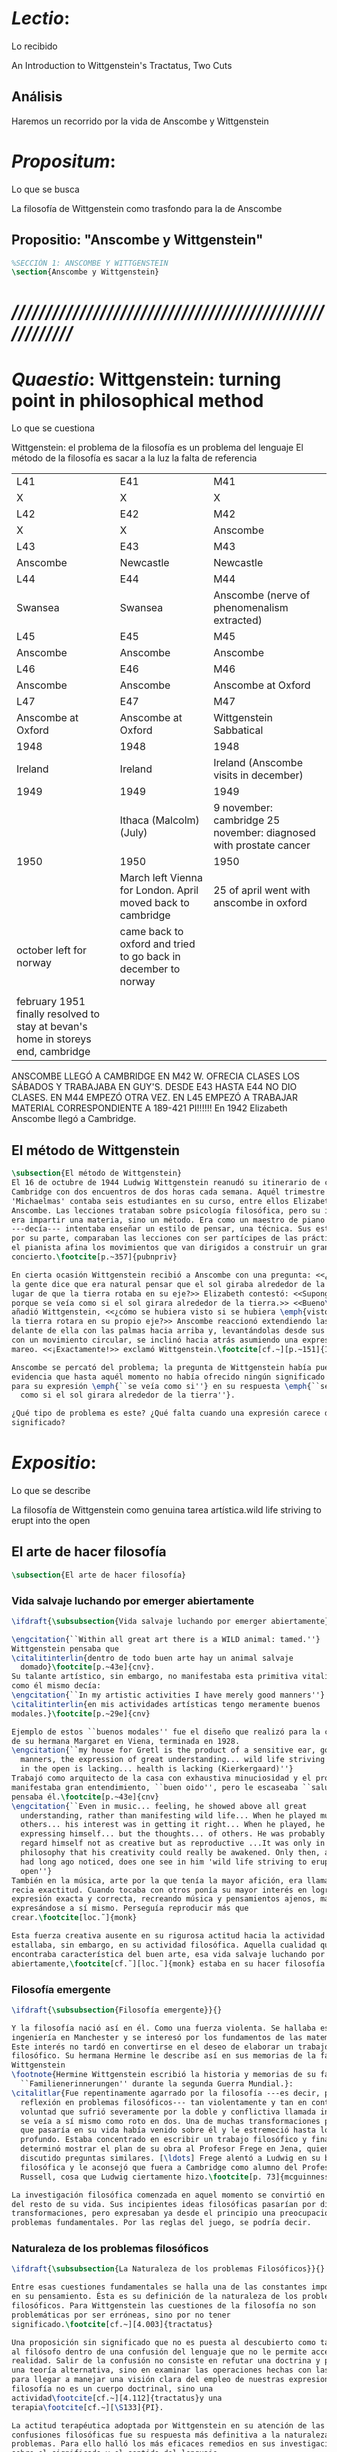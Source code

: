 #+PROPERTY: header-args:latex :tangle ../../tex/ch3/3_1.tex
# ------------------------------------------------------------------------------------

* /Lectio/: 
:DEFINITION:
Lo recibido
:END:
:BIBLIO:
An Introduction to Wittgenstein's Tractatus, Two Cuts
:END:
** Análisis
Haremos un recorrido por la vida de Anscombe y Wittgenstein

* /Propositum/:  
:DEFINITION:
Lo que se busca
:END:
:DESCRIPTION: 
La filosofía de Wittgenstein como trasfondo para la de Anscombe
:END:

** Propositio: "Anscombe y Wittgenstein"

#+BEGIN_SRC latex
%SECCIÓN 1: ANSCOMBE Y WITTGENSTEIN
\section{Anscombe y Wittgenstein}
#+END_SRC

* /////////////////////////////////////////////////////////
* /Quaestio/: Wittgenstein: turning point in philosophical method
:DEFINITION:
Lo que se cuestiona
:END:
:STATEMENT:
Wittgenstein: el problema de la filosofía es un problema del lenguaje
El método de la filosofía es sacar a la luz la falta de referencia
:END:
:Lent41-1951:
| L41                                                                              | E41                                                            | M41                                                               |
| X                                                                                | X                                                              | X                                                                 |
| L42                                                                              | E42                                                            | M42                                                               |
| X                                                                                | X                                                              | Anscombe                                                          |
| L43                                                                              | E43                                                            | M43                                                               |
| Anscombe                                                                         | Newcastle                                                      | Newcastle                                                         |
| L44                                                                              | E44                                                            | M44                                                               |
| Swansea                                                                          | Swansea                                                        | Anscombe (nerve of phenomenalism extracted)                       |
| L45                                                                              | E45                                                            | M45                                                               |
| Anscombe                                                                         | Anscombe                                                       | Anscombe                                                          |
| L46                                                                              | E46                                                            | M46                                                               |
| Anscombe                                                                         | Anscombe                                                       | Anscombe at Oxford                                                |
| L47                                                                              | E47                                                            | M47                                                               |
| Anscombe at Oxford                                                               | Anscombe at Oxford                                             | Wittgenstein Sabbatical                                           |
| 1948                                                                             | 1948                                                           | 1948                                                              |
| Ireland                                                                          | Ireland                                                        | Ireland (Anscombe visits in december)                             |
| 1949                                                                             | 1949                                                           | 1949                                                              |
|                                                                                  | Ithaca (Malcolm) (July)                                        | 9 november: cambridge 25 november: diagnosed with prostate cancer |
| 1950                                                                             | 1950                                                           | 1950                                                              |
|                                                                                  | March left Vienna for London. April moved back to cambridge    | 25 of april went with anscombe in oxford                          |
| october left for norway                                                          | came back to oxford and tried to go back in december to norway |                                                                   |
|                                                                                  |                                                                |                                                                   |
| february 1951 finally resolved to stay at bevan's home in storeys end, cambridge |                                                                |                                                                   |

ANSCOMBE LLEGÓ A CAMBRIDGE EN M42 W. OFRECIA CLASES LOS SÁBADOS Y TRABAJABA EN
GUY'S. DESDE E43 HASTA E44 NO DIO CLASES. EN M44 EMPEZÓ OTRA VEZ. EN L45 EMPEZÓ
A TRABAJAR MATERIAL CORRESPONDIENTE A 189-421 PI!!!!!!
En 1942 Elizabeth Anscombe llegó a Cambridge.

:END:

** El método de Wittgenstein
 #+BEGIN_SRC latex 
   \subsection{El método de Wittgenstein}
   El 16 de octubre de 1944 Ludwig Wittgenstein reanudó su itinerario de clases en
   Cambridge con dos encuentros de dos horas cada semana. Aquél trimestre
   'Michaelmas' contaba seis estudiantes en su curso, entre ellos Elizabeth
   Anscombe. Las lecciones trataban sobre psicología filosófica, pero su interés no
   era impartir una materia, sino un método. Era como un maestro de piano
   ---decía--- intentaba enseñar un estilo de pensar, una técnica. Sus estudiantes,
   por su parte, comparaban las lecciones con ser partícipes de las prácticas donde
   el pianista afina los movimientos que van dirigidos a construir un gran
   concierto.\footcite[p.~357]{pubnpriv}

   En cierta ocasión Wittgenstein recibió a Anscombe con una pregunta: <<¿Por qué
   la gente dice que era natural pensar que el sol giraba alrededor de la tierra en
   lugar de que la tierra rotaba en su eje?>> Elizabeth contestó: <<Supongo que
   porque se veía como si el sol girara alrededor de la tierra.>> <<Bueno\ldots>>,
   añadió Wittgenstein, <<¿cómo se hubiera visto si se hubiera \emph{visto} como si
   la tierra rotara en su propio eje?>> Anscombe reaccionó extendiendo las manos
   delante de ella con las palmas hacia arriba y, levantándolas desde sus rodillas
   con un movimiento circular, se inclinó hacia atrás asumiendo una expresión de
   mareo. <<¡Exactamente!>> exclamó Wittgenstein.\footcite[cf.~][p.~151]{IWT}

   Anscombe se percató del problema; la pregunta de Wittgenstein había puesto en
   evidencia que hasta aquél momento no había ofrecido ningún significado relevante
   para su expresión \emph{``se veía como si''} en su respuesta \emph{``se veía
     como si el sol girara alrededor de la tierra''}.

   ¿Qué tipo de problema es este? ¿Qué falta cuando una expresión carece de
   significado?
 #+END_SRC

* /Expositio/: 
:DEFINITION:
Lo que se describe
:END:
:STATEMENT:
La filosofía de Wittgenstein como genuina tarea artística.wild life striving to erupt
into the open
:END:

** El arte de hacer filosofía
 #+BEGIN_SRC latex 
   \subsection{El arte de hacer filosofía}
#+END_SRC

*** Vida salvaje luchando por emerger abiertamente
 #+BEGIN_SRC latex
   \ifdraft{\subsubsection{Vida salvaje luchando por emerger abiertamente}}{}

   \engcitation{``Within all great art there is a WILD animal: tamed.''}
   Wittgenstein pensaba que
   \citalitinterlin{dentro de todo buen arte hay un animal salvaje
     domado}\footcite[p.~43e]{cnv}. 
   Su talante artístico, sin embargo, no manifestaba esta primitiva vitalidad; o
   como él mismo decía:
   \engcitation{``In my artistic activities I have merely good manners''}
   \citalitinterlin{en mis actividades artísticas tengo meramente buenos
   modales.}\footcite[p.~29e]{cnv}

   Ejemplo de estos ``buenos modales'' fue el diseño que realizó para la casa
   de su hermana Margaret en Viena, terminada en 1928.
   \engcitation{``my house for Gretl is the product of a sensitive ear, good
     manners, the expression of great understanding... wild life striving to erupt
     in the open is lacking... health is lacking (Kierkergaard)''}
   Trabajó como arquitecto de la casa con exhaustiva minuciosidad y el producto
   manifestaba gran entendimiento, ``buen oido'', pero le escaseaba ``salud'',
   pensaba él.\footcite[p.~43e]{cnv}
   \engcitation{``Even in music... feeling, he showed above all great
     understanding, rather than manifesting wild life... When he played music with
     others... his interest was in getting it right... When he played, he was not
     expressing himself... but the thoughts... of others. He was probably right to
     regard himself not as creative but as reproductive ...It was only in
     philosophy that his creativity could really be awakened. Only then, as Russell
     had long ago noticed, does one see in him 'wild life striving to erupt in the
     open''}
   También en la música, arte por la que tenía la mayor afición, era llamativa su
   recia exactitud. Cuando tocaba con otros ponía su mayor interés en lograr una
   expresión exacta y correcta, recreando música y pensamientos ajenos, más que
   expresándose a sí mismo. Perseguía reproducir más que
   crear.\footcite[loc.˜]{monk}

   Esta fuerza creativa ausente en su rigurosa actitud hacia la actividad artística
   estallaba, sin embargo, en su actividad filosófica. Aquella cualidad que él
   encontraba característica del buen arte, esa vida salvaje luchando por emerger
   abiertamente,\footcite[cf.˜][loc.˜]{monk} estaba en su hacer filosofía.
  #+END_SRC

*** Filosofía emergente
  #+BEGIN_SRC latex 
    \ifdraft{\subsubsection{Filosofía emergente}}{}

    Y la filosofía nació así en él. Como una fuerza violenta. Se hallaba estudiando
    ingeniería en Manchester y se interesó por los fundamentos de las matemáticas.
    Este interés no tardó en convertirse en el deseo de elaborar un trabajo
    filosófico. Su hermana Hermine le describe así en sus memorias de la familia
    Wittgenstein
    \footnote{Hermine Wittgenstein escribió la historia y memorias de su familia
      ``Familienerinnerungen'' durante la segunda Guerra Mundial.}:
    \citalitlar{Fue repentinamente agarrado por la filosofía ---es decir, por la
      reflexión en problemas filosóficos--- tan violentamente y tan en contra de su
      voluntad que sufrió severamente por la doble y conflictiva llamada interior y
      se veía a sí mismo como roto en dos. Una de muchas transformaciones por las
      que pasaría en su vida había venido sobre él y le estremeció hasta lo más
      profundo. Estaba concentrado en escribir un trabajo filosófico y finalmente
      determinó mostrar el plan de su obra al Profesor Frege en Jena, quien había
      discutido preguntas similares. [\ldots] Frege alentó a Ludwig en su búsqueda
      filosófica y le aconsejó que fuera a Cambridge como alumno del Profesor
      Russell, cosa que Ludwig ciertamente hizo.\footcite[p. 73]{mcguinness}}

    La investigación filosófica comenzada en aquel momento se convirtió en la tarea
    del resto de su vida. Sus incipientes ideas filosóficas pasarían por diversas
    transformaciones, pero expresaban ya desde el principio una preocupación por los
    problemas fundamentales. Por las reglas del juego, se podría decir.
#+END_SRC

*** Naturaleza de los problemas filosóficos
#+BEGIN_SRC latex
  \ifdraft{\subsubsection{La Naturaleza de los problemas Filosóficos}}{}

  Entre esas cuestiones fundamentales se halla una de las constantes importantes
  en su pensamiento. Ésta es su definición de la naturaleza de los problemas
  filosóficos. Para Wittgenstein las cuestiones de la filosofía no son
  problemáticas por ser erróneas, sino por no tener
  significado.\footcite[cf.~][4.003]{tractatus}

  Una proposición sin significado que no es puesta al descubierto como tal atrapa
  al filósofo dentro de una confusión del lenguaje que no le permite acceder a la
  realidad. Salir de la confusión no consiste en refutar una doctrina y plantear
  una teoría alternativa, sino en examinar las operaciones hechas con las palabras
  para llegar a manejar una visión clara del empleo de nuestras expresiones. La
  filosofía no es un cuerpo doctrinal, sino una
  actividad\footcite[cf.~][4.112]{tractatus}y una
  terapia\footcite[cf.~][\S133]{PI}.

  La actitud terapéutica adoptada por Wittgenstein en su atención de las
  confusiones filosóficas fue su respuesta más definitiva a la naturaleza de estos
  problemas. Para ello halló los más eficaces remedios en sus investigaciones
  sobre el significado y el sentido del lenguaje.

  Ordinariamente tomamos parte en esta actividad humana que es el lenguaje.
  Jugamos el juego del lenguaje. ---¿Jugarlo es entenderlo?--- A la vista de
  Wittgenstein saltaban extraños problemas sobre las reglas de este juego;
  entonces no podía evitar escudriñarlas al
  detalle.\footcite[cf.~][loc.7099]{monk} En este análisis del lenguaje está la
  raíz de sus ideas sobre el sentido, el significado y la verdad.

  Durante su vida sostuvo dos grandes descripciones del significado. Originalmente
  describió el lenguaje como una imagen que representa el posible estado de las
  cosas en el mundo. En una segunda etapa se distanció de esta analogía para
  describir al lenguaje como una herramienta cuyo significado consiste en la suma
  de las múltiples semejanzas familiares que aparecen en los distintos usos para
  los cuales el lenguaje es empleado en la actividad humana. Dentro de la primera
  descripción una expresión sin significado es una cuyos elementos no componen una
  representación del posible estado de las cosas. Dentro de la segunda descripción
  una expresión sin significado resulta del empleo de una expresión propia de un
  ``juego del lenguaje'' fuera de su contexto.
#+END_SRC

*** Dos cortes en la filosofía
#+BEGIN_SRC latex
  \ifdraft{\subsubsection{Dos Cortes en la Filosofía}}{}

  Estas dos etapas del pensamiento de Wittgenstein son representadas por dos
  importantes tratados. El \emph{'Tractatus Logico\=/Philosophicus'}, publicado en
  1921, recoge sus esfuerzos por elaborar un gran tratado filosófico comenzados en
  1911 y culminados durante la Primera Guerra Mundial. El segundo,
  \emph{'Philosophische Untersuchungen'}, o \emph{'Investigaciones Filosóficas'},
  traducido por Anscombe y publicado posthumamente en 1953, fue elaborado a partir
  de múltiples manuscritos desarrollados por Wittgenstein desde su regreso a
  Cambridge en 1929 hasta su muerte en 1951. Ambas obras generaron un 'corte' en
  la historia de la filosofía, es decir, cambiaron el modo de hacer filosofía
  desde entonces.\footcite[cf.~][p.~181]{twocuts}

  Anscombe ofrece un análisis estos cambios de época generados por la influencia
  de Wittgenstein. Describe el esfuerzo de comprender cada libro tras su
  publicación, tarea complicada en ambos casos por la dificultad intrínseca de los
  tratados, ofuscada a su vez por los prejuicios filosóficos proyectados a cada
  obra por sus lectores. La presunción, por ejemplo, de que las
  \emph{'Investigaciones Filosóficas'} presenta una teoría del lenguaje ---quizás
  sobre cómo los sonidos se tornan en discursos significativos--- nos dejaría
  situados lejos de las preguntas que genuinamente ocupan a
  Wittgenstein.\footcite[cf.~][p.~183]{twocuts} Por otra parte la comprensión
  adecuada de su pensamiento y método trae consigo cierto efecto curativo.

  Para Anscombe Wittgenstein ataca el tipo de cosas que nos impiden llegar a
  concepciones verdaderas. La inclinación de los filósofos a manufacturar
  explicaciones o conexiones necesarias es una de esas cosas.


  Decir que necesariamente el triangulo es la figura rectilinea plana con el menor
  número de lados, por ejemplo, es un tipo de concepción de necesidad
  especializada e inocua; decir que necesariamente la continuidad espacio-temporal
  es el criterio de la identidad del cuerpo humano viviente y de la persona humana
  es un tipo de concepción de necesidad engañosa.

  la identidad del cuerpo humano viviente tiene que tener su criterio en
  'continuidad espacio-temporal', es decir 'continuidad espacio-temporal' de una
  forma humana en el flujo de la materia.

  la identidad tiene criterio o estándar por el cuál se juzga la identidad (Frege
  introduce el termino y Wittgenstein lo enfatiza) decir que el criterio es
  necesario es el error. Necesariamente el criterio tiene que ser o el criterio
  tiene que ser una verdad necesaria

  si e cuerpo humano tiene identidad, necesariamiente tiene continuidad
  espacio-temporal.

  es posible lo contrario? es posible el contraejemplo? decir un cuerpo humano con
  identidad sin continuidad espacio temporal o un cuerpo humano sin identidad con
  continuidad espacio temporal

  identidad es la relación de algo consigo mismo

  dos cuerpos humanos pueden tener la misma continuidad espacio temporal


  De hecho, ésta busqueda tiene las cosas al revés: en esta vida, la identidad es
  nuestro criterio para la continuidad espacio temporal relevante y no vice versa.

  Insistir en que deben haber necesidades de tipo absolutamente a priori que
  justifiquen nuestras aseveraciones no nos acerca a ver acertadamente la
  realidad.

  pero otros conceptos de necesidad son engañosos. Las discusiones sobre la
  identidad personal ilustran este concepto engañoso.

  Algunos piensan que la identidad de una persona humana es la identidad de un
  cuerpo humano viviente, y la identidad del cuerpo humano viviente tiene que
  tener su criterio en una `continuidad espacio-temporal'. Esto es
  insatisfactorio.

  Cómo puede éste o cualquier otro criterio sugerido cumplir la exigencia de que
  no sea logicamente posible que dos personas tales ambas satisfagan el criterio?

  De hecho, ésta busqueda tiene las cosas al revés: en esta vida, la identidad es
  nuestro criterio para la continuidad espacio temporal relevante y no vice versa.

  Es logicamente posible que dos personas distintas cumplan con cualquier tipo de
  criterio que podamos proponer. ¿Y qué pasa? ¿Por qué queremos algo para lo cual
  no pueda haber un contraejemplo?, y no simplemente algo para lo que no, o no
  normalmente, haya todavía ningún contraejemplo? En un mundo diferente, las cosas
  pueden ser diferentes. ¿Y qué pasa?

  Las necesidades dan cierta paz mental, pero el deseo de encontrar

  A juicio de Anscombe estudiando a Wittgenstein se puede encontrar una cura para
  la inclinación de los filósofos de manufacturar explicaciones o conexiones
  necesarias para justificar sus aseveraciónes.

  La descripción detallada de la distribución de parches de colores en un canvas
  no nos revela la imagen que está sobre él, aunque si dices: `pero está ahí
  \emph{también} la imagen. \emph{¿En qué consiste ésta?} Tiene que haber algo
  además de pintura en un canvas' ---te estás embarcando en una búsqueda ilusoria.
  El vasto número de cosas que conocemos y hacemos y con las que nos involucramos
  son como la imagen en el canvas. Los hechos acerca de nuestro conocer, nuestro
  hacer y nuestras preocupaciones son enormemente interesantes; pero necesidades
  de un tipo de absoluto a priori no pueden ser encontradas para justificar
  nuestras aseveraciones.

  Las cosas que Wittgenstein ataca ---éstas son impedimentos para una verdadera
  concepción o verdaderas concepciones. Es un impedimento para ver a la imagen, si
  estás golpeado por la convicción de que debes una de dos extraer la imagen desde
  la descripción del color de cada parche de pintura en una fina cuadrícula
  extendida sobre esta o que debes tener una teoría de lo que la imagen es aparte
  de lo que esa descripción describe.

  Si tu renuncias a ambas inclinaciones podrás llegar a ver a la pintura y en
  haciéndolo puedes encontrarte lleno de asombro.

  O, como Wittgenstein una vez lo dijera, puedes encontrarte a tí mismo 'caminando
  en una montaña de maravillas'


  % Para Ludwig Wittgenstein el método general adecuado de discutir los problemas
  % filosóficos era mostrar que la persona no ha provisto significado (o
  % referencia) para ciertos signos en sus expresiones.\footcite[cf. p. 151]{IWT}
  % Creía que el camino que lleva a formular estos problemas está frecuentemente
  % trazado por la mala comprensión de la lógica de nuestro lenguaje. Por tanto,
  % el modo de aclarar esta confusión consistía en identificar en el lenguaje el
  % límite de lo que expresa pensamiento; lo que queda al otro lado de esta
  % frontera es simplemente sinsentido. En otras palabras: \citalitinterlin{Lo que
  % \todo{traducción difícil. \emph{``What can be said at all''}} siquiera puede
  % ser dicho puede ser dicho claramente; y de lo que uno no puede hablar, de eso,
  % uno debe guardar silencio}. \footcite[prefacio]{tractatus} Con esta expresión
  % Wittgenstein resumía el significado del libro que recoge su esfuerzo para
  % resolver este problema de la filosofía: el \emph{'Tractatus
  % Logico\=/Philosophicus'}.

  % Elaboración del Tractatus
  % En el 14 empezó la guerra, en el 15 W. escribió a R. con sus intenciones de
  % hacer un tratado. En el 18 lo acabó. En el 19 envió el manuscrito a R. En el
  % 22
  % lo publicó.
#+END_SRC

** El gran tratado de Wittgenstein
#+BEGIN_SRC latex
      \subsection{El gran tratado de Wittgenstein}
      \ifdraft{\subsubsection{De Manchester a Cambridge}}{}

      \pnote{El propósito de recorrer el desarrollo que lleva al Tractatus es ofrecer
        un trasfondo a los puntos que resaltamos más adelante.}

      Los primeros esfuerzos de Wittgenstein por escribir una obra sobre filosofía
      habían comenzado en 1911. En otoño de ese año en lugar de continuar sus estudios
      de ingeniería en Manchester, determinó irse a Cambridge donde Bertrand Russell
      ofrecía sus lecciones.

      Asistió a un término de lecciones con Russell y al finalizar no estaba seguro de
      abandonar la ingeniería por la filosofía, se cuestionaba si verdaderamente tenía
      talento para ella. Consultó a su nuevo profesor al respecto y éste le pidió que
      escribiera algo para ayudarle a hacer un juicio.

      En enero de 1912 Wittgenstein regresó a Cambridge con un manuscrito que
      demostraba auténtica agudeza filosófica. Convencido de su gran capacidad,
      Russell alentó a Ludwig a continuar dedicándose a la filosofía. Este apoyo fue
      crucial para Wittgenstein, hecho puesto de manifiesto por el gran empeño con el
      que trabajó en sus estudios aquel curso. Al finalizar el termino Russell alegaba
      que Ludwig había aprendido todo lo que él podía enseñarle.\footcite[cap. 3 loc
      865]{monk}

      \ifdraft{\subsubsection{A Noruega a Resolver los problemas de la lógica}}{}
      Después de una temporada en Cambridge llena de eventos y desarrollos
      Wittgenstein anunció en septiembre de 1913 sus planes de retirarse para
      dedicarse exclusivamente a trabajar en resolver los problemas fundamentales de
      la lógica. Su idea era irse a Noruega, a algún lugar apartado, ya que pensaba
      que en Cambridge las interrupciones obstaculizarían su trabajo.\footcite[cap. 4
      loc 1844]{monk}

      \ifdraft{\subsubsection{La Gran Guerra}}{} El trabajo en Noruega fue escabroso.
      En el verano de 1914 interrumpió su tarea para tomar un receso en
      Viena.\footcite[cap. 5 loc 2154]{monk} Había planificado regresar a Noruega
      después del verano, sin embargo la tensión entre las potencias europeas,
      agravada desde el atentado de Sarajevo a finales de junio de aquel año, detonó
      en el estallido de la Gran Guerra. El 7 de agosto de 1914 Wittgenstein se
      enlistaba como voluntario al servicio militar. Sería en las trincheras donde
      culminaría su gran tratado filosófico.

      El 22 de octubre de 1915 Wittgenstein escribió a Russell desde el taller de
      artillería en Sokal, al norte de Lemberg, con lo que sería una primera versión
      de su libro.\footcite[cf. p.84]{cambridgeletters} Cuatro años más tarde, el 13
      de marzo, escribía a Russell desde Cassino donde se hallaba como prisionero de
      guerra en un campamento italiano\footcite[cf. p.268]{mcguinness}: 
      \citalitlar{He escrito un libro llamado ``Logisch-Philosophische Abhandlung''
        que contiene todo mi trabajo de los últimos seis años. Creo que finalmente
        he resuelto todos nuestros problemas. Esto puede sonar arrogante, pero no
        puedo evitar creerlo. Terminé el libro en agosto de 1918 y dos meses más
        tarde fui hecho 'Prigioniere'.\footcite[p.89]{cambridgeletters}}

        \ifdraft{\subsubsection{Aire de Misticismo}}{}
        En junio de aquel año logró enviar el manuscrito del libro a Russell por medio
        de John Maynard Keynes quien intervino con las autoridades italianas para
        permitir el envío seguro del texto\footcite[p.90 y 91]{cambridgeletters}. El 26
        de agosto de 1919 fue oficialmente liberado de sus funciones
        militares\footcite[p.277]{mcguinness} y en diciembre finalmente pudo encontrarse
        con Russell en la Haya. De aquel encuentro Russell escribe:
        \citalitlar{Había sentido un sabor a misticismo en su libro, pero me quedé
            asombrado cuando vi que se ha convertido en un completo místico. Lee a gente
            como Kierkergaard y Angelus Silesius, y ha contemplado seriamente el
            convertirse en un monje. Todo comenzó con ``Las variedades de la experiencia
            religiosa'' de William James y creció durante el invierno que pasó solo en
            Noruega antes de la guerra cuando casi se había vuelto loco. Luego, durante
            la guerra, algo curioso ocurrió. Estuvo de servicio en el pueblo de Tarnov
            en Galicia, y se encontró con una librería que parecía contener solamente
            postales. Sin embargo, entró y encontró que tenían un sólo libro: Los
            Evangelios abreviados de Tolstoy. Compró el libro simplemente porque no
            había otro. Lo leyó y releyó y desde entonces lo llevaba siempre consigo,
            estando bajo fuego y en todo momento. Aunque en su conjunto le gusta menos
            Tolstoy que Dostoeweski. Ha penetrado profundamente en místicos modos de
            pensar y sentir, aunque pienso que lo que le gusta del misticismo es su
            poder para hacerle dejar de pensar. No creo que realmente se haga monje, es
            una idea, no una intención. Su intención es ser profesor. Repartió todo su
            dinero entre sus hermanos y hermanas, pues encuentra que las posesiones
            terrenales son una carga. \footcite[p. 112]{cambridgeletters}}

        \ifdraft{\subsubsection{En busca de una experiencia religiosa}}{}
        Cuando Wittgenstein se enlistó en el ejercito para la guerra en 1914 tenía
        motivaciones más complejas que la defensa de su patria.\footcite[loc2276]{monk}
        Sentía que, de algún modo, la experiencia de encarar la muerte le haría mejor
        persona. Había leído sobre el valor espiritual de confrontarse con la muerte en
        ``Las variedades de la experiencia religiosa'':
        \citalitlar{No importa cuales sean las fragilidades de un hombre, si estuviera
            dispuesto a encarar la muerte, y más aún si la padece heroicamente, en el
            servicio que éste haya escogido, este hecho le consagra para
            siempre.\footcite[loc 2295]{monk}}

        Wittgenstein esperaba esta experiencia religiosa de la guerra.
        \citalitinterlin{Quizás}, escribía en su diario, \citalitinterlin{La cercanía de
            la muerte traerá luz a la vida. Dios me ilumine.}\footcite[loc2295]{monk}
        La guerra había coincidido con esta época en la que el deseo de convertirse en
        una persona diferente era más fuerte aún que su deseo de resolver los problemas
        fundamentales de la lógica.\footcite[loc2305]{monk}

        \ifdraft{\subsubsection{La Principal Contienda}}{}
        Esta transformación sorprendió a Russell en aquel encuentro en la Haya, pero
        además fue motivo de confusión en la tarea de entender el Tractatus. Cuando
        Russell recibió el manuscrito en agosto escribió a Wittgenstein cuestionando
        algunos puntos difíciles del texto. En su carta observaba: 
        \citalitlar{Estoy convencido de que estás en lo correcto en tu principal
            contienda, que las proposiciones lógicas son tautologías, las cuales no son
            verdad en el mismo modo que las proposiciones
            sustanciales.\footcite[p.96]{cambridgeletters}}

        Esta interpretación del texto se ajusta bien a la importancia que había tenido
        esta cuestión en las discusiones entre Russell y Wittgenstein. Así lo expresaba
        Russell en ``Introducción a la Filosofía Matemática'' publicado en mayo de aquel
        año: 
        \citalitlar{
            \todo{The importance of “tautology” for a definition of
            mathematics was pointed out to me by my former pupil Ludwig Wittgenstein,
            who was working on the problem. I do not know whether he has solved it, or
            even whether he is alive or dead.} 
            La importancia de la ``tautología'' para una definición de las
            matemáticas me fue señalada por mi ex-alumno Ludwig Wittgenstein, quien
            estaba trabajando en el problema. No sé si lo ha resuelto, o siquera si está
            vivo o muerto.\footcite[p.205]{introtomathphi}} 

        Sin embargo para el Tractatus la cuestión sobre las proposiciones lógicas como
        tautologías no es ya el tema principal, sino que enfatiza otra cuestión, así
        corrige Wittgenstein en su respuesta a la carta de Russell:
        \citalitlar{Ahora me temo que realmente no has captado mi principal contienda,
            para lo cual todo el asunto de las proposiciones lógicas es sólo corolario.
            El punto principal es la teoría sobre lo que puede ser expresado por
            proposiciones ---es decir, por el lenguaje--- (y, lo que viene a ser lo mismo,
            aquello que puede ser pensado) y lo que no puede ser expresado por medio de
            proposiciones, sino solamente mostrado; lo cual, creo, es el problema
            cardinal de la filosofía\ldots \footcite[p. 98]{cambridgeletters}}

        Esta respuesta de Wittgenstein no solo pone de manifiesto su cambio de enfoque,
        sino que ofrece una clave para introducirse en su obra. 

        %CUARTA CUESTIÓN: LA ``DOCTRINA'' DEL TRACTATUS
        %1. La filosofía como actividad
        %2. El pensamiento como representación
        %3. Los polos de verdad y falsedad de las proposiciones
        %4. La diferencia ente decir y mostrar
        \subsection{Las elucidaciones del Tractatus}
        \todo{Este párrafo resume los cuatro puntos del Tractatus que se desglosarán en
            los próximos párrafos} 
        Desde las proposiciones principales del Tractatus queda claro que el tema
        central del libro es la conexión entre el lenguaje, o el pensamiento, y la
        realidad.  
        \todo{1.Filosofía como actividad}
        En este nexo es donde la actividad filosófica ha de buscar esclarecer el
        pensamiento.
        \todo{2.El pensamiento como representación}
        La tesis básica sobre esta relación consiste en que las proposiciones, o su
        equivalente en la mente, son imágenes de los hechos.
        \todo{3.Las proposiciones como proyecciones con polos de verdad-falsedad}
        La proposición es la misma imagen tanto si es cierta como si es falsa, es decir,
        es la misma imagen sin importar que lo que se corresponde a ésta es el caso que
        es cierto o no. El mundo es la totalidad de los hechos, a saber, de lo
        equivalente en la realidad a las proposiciones verdaderas.
        \todo{4.La distinción entre el decir y el mostrar}
        Sólo las situaciones que pueden ser plasmadas en imágenes pueden ser afirmadas
        en proposiciones. Adicionalmente hay mucho que es inexpresable, lo cual no
        debemos intentar enunciar, sino más bien contemplar sin palabras.\footcite[cf.
        p.19]{IWT}

        \subsubsection{La filosofía como actividad}

        La filosofía es la actividad que tiene como objeto la clarificación lógica
        de los pensamientos.\footcite[4.112 p. 52]{tractatus} El problema de muchas de
        las proposiciones y preguntas que se han escrito acerca de asuntos filosóficos
        no es que sean falsas, sino carentes de significado. Wittgenstein continúa: 
        \citalitlar{4.003~En consecuencia no podemos dar respuesta a preguntas de este
            tipo, sino exponer su falta de sentido. Muchas cuestiones y proposiciones de
            los filósofos resultan del hecho de que no entendemos la lógica de nuestro
            lenguaje. (Son del mismo genero que la pregunta sobre si lo Bueno es más o
            menos idéntico a lo Bello). Y así no hay que sorprenderse ante el hecho de
            que los problemas más profundos realmente no son problemas.\footcite[4.003
            p. 45]{tractatus}} 

        Es así que el precipitado de la reflexión filosófica que el Tractatus recoge no
        pretende componer un cuerpo doctrinal articulado por proposiciones filosóficas,
        sino más bien ofrecer `elucidaciones' que sirven como etapas escalonadas y
        transitorias que al ser superadas conducen a ver el mundo correctamente. Este
        esfuerzo hace de pensamientos opacos e indistintos unos claros y con límites
        bien definidos.\footcite[cf. 4.112 y 6.54]{tractatus} 
        La posibilidad de llegar a una visión clara del mundo es fruto de la posibilidad
        de lograr aclarar la lógica del lenguaje. El lenguaje, a su vez, está compuesto
        de la totalidad de las proposiciones, y éstas, cuando tienen sentido,
        representan el pensamiento.\footcite[cf. 4 y 4.001]{tractatus} 
        Sin embargo, el mismo lenguaje que puede expresar el pensamiento lo disfraza:

        \citalitlar{4.002~El lenguaje disfraza el pensamiento; de tal manera que de la
            forma externa de sus ropajes uno no puede inferir la forma del pensamiento
            que estos revisten, porque la forma externa de la vestimenta esta elaborada
            con un propósito bastante distinto al de favorecer que la forma del cuerpo
            sea conocida.}

        El intento de llegar desde el lenguaje al pensamiento por medio de las
        proposiciones con significado es el esfuerzo por conocer una imagen de la
        realidad. El pensamiento es la imagen lógica de los hechos, en él se contiene la
        posibilidad del estado de las cosas que son pensadas y la totalidad de los
        pensamientos verdaderos es una imagen del mundo.\footcite[cf.][3 y
        3.001]{tractatus}

        \subsubsection{El pensamiento como representación}

        El pensamiento es representación de la realidad por la identidad existente entre
        la posibilidad de la estructura de una proposición y la posibilidad de la
        estructura un hecho:

        \citalitlar{Los objetos ---que son simples--- se combinan en situaciones
            elementales. El modo en el que se sujetan juntos en una situación tal es su
            estructura. Forma es la posibilidad de esa estructura. No todas las
            estructuras posibles son actuales: una que es actual es un `hecho
            elemental'. Nosotros formamos imágenes de los hechos, de hechos posibles
            ciertamente, pero algunos de ellos son actuales también. Una imagen consiste
            en sus elementos combinados en un modo específico. Al estar así presentan a
            los objetos denominados por ellos como combinados específicamente en ese
            mismo modo. La combinación de los elementos de la imagen ---la combinación
            siendo presentada--- se llama su estructura y su posibilidad se llama la
            forma de representación de la imagen.   
            Esta `forma de representación' es la posibilidad de que las cosas están
            combinadas como lo están los elementos de la imagen.
            \footnote{\cite[cf.][p.~171]{simplicity}; \cite[n.~2.15]{tractatus}}}

        La representación y los hechos tienen en común la forma lógica:
        \citalitlar{2.18~Lo que toda representación, de una forma cualquiera, debe tener
            en común con la realidad, de manera que pueda representarla ---cierta o
            falsamente--- de algún modo, es su forma lógica, esto es, la forma de la
            realidad.\footcite[p.34]{tractatus}}  

        \subsubsection{Las proposiciones como proyecciones con polos de verdad-falsedad}
        \todo{Añadir analogía sobre la verdad ---si es que no se va a usar en el próximo
        apartado---}
        La imagen de la realidad se convierte en proposición en el momento en que
        nosotros correlacionamos sus elementos con las cosas
        actuales.\footcite[cf.~][p.~73]{IWT}
        La condición de posibilidad de entablar dicha correlación es la relación interna
        entre los elementos de la imagen en una estructura con
        sentido.\footcite[cf.~][p.~68]{IWT}
        De este modo:
        \citalitlar{5.4733~Frege dice: Toda proposición legítimamente construida tiene
            que tener un sentido; y yo digo: Toda proposición posible está legítimamente
            construida, y si ésta no tiene sentido es sólo porque no hemos dado
            significado a alguna de sus partes constitutivas. (Incluso cuando pensemos
            que lo hemos hecho.)\footcite[p.~78]{tractatus}}

        La proposición expresa el pensamiento perceptiblemente por medio de signos.
        Usamos los signos de las proposiciones como proyecciones del estado de las cosas
        y las proposiciones son el signo proposicional en su relación proyectiva con el
        mundo. A la proposición le corresponde todo lo que le corresponde a la
        proyección, pero no lo que es proyectado, de tal modo, que la proposición no
        contiene aún su sentido, sino la posibilidad de expresarlo; la forma de su
        sentido, pero no su contenido.\footcite[cf.~][3.1,3.11-3.13]{tractatus} 

        La proposición no `contiene su sentido' porque la correlación la hacemos nosotros,
        al `pensar su sentido'. Hacemos esto cuando usamos los elementos de la
        proposición para representar los objetos cuya posible configuración estamos 
        reproduciendo en la disposición de los elementos de la proposición. Esto es lo
        que significa que la proposición sea llamada una imagen de la
        realidad.\footcite[cf.~][p.69]{IWT}  

        Toda proposición-imagen tiene dos acepciones. Puede ser una descripción de
        la existencia de una configuración de objetos o puede ser una descripción de la
        no-existencia de una configuración de objetos.\footcite[cf.~][p.~72]{IWT} 
        %Es una peculiaridad de la proyección el que de ésta y del método de proyección
        %se puede decir qué es lo que se está proyectando, sin que sea necesario que tal
        %cosa exista físicamente.\footcite[cf.~][p.~72]{IWT} 
        %La idea de la proyección es peculiarmente apta para explicar el carácter de una
        %proposición como teniendo sentido independientemente de los hechos, como
        %inteligible aún antes de que se sepa que es cierta; como algo que concierne lo
        %que se puede cuestionar sobre si es verdad, y saber lo que se pregunta antes de
        %conocer la respuesta.\footcite[cf.~][p.~73]{IWT}
        Esta doble acepción es el resultado de que la proposición-imagen puede ser una
        proyección hecha en sentido positivo o negativo.\footcite[cf.~][p.~74]{IWT} Esto
        queda ilustrado en una analogía:

        \citalitlar{4.463~La proposición, la imagen, el modelo, son en el sentido
            negativo como un cuerpo solido, que restringe el libre movimiento de otro:
            en el sentido positivo, son como un espacio limitado por una sustancia
            sólida, en la cual un cuerpo puede ser colocado.\footcite[p.~63]{tractatus}}

        De este modo toda proposición-imagen tiene dos polos; de verdad y de falsedad.
        Las tautologías y las contradicciones, por su parte, no son imagenes de la
        realidad ya que no representan ningún posible estado de las cosas. Así continúa
        la ilustración anterior:

        \citalitlar{4.463~Una tautología deja abierto para la realidad el total infinito
            del espacio lógico; una contradicción llena el total del espacio lógico no
            dejando ningún punto de él para la realidad. Así pues ninguna de las dos
            puede determinar la realidad de ningún modo.\footcite[p.~78]{tractatus}}

        La verdad de las proposiciones es posible, de las tautologías es cierta y de las
        contradicciones imposible. La tautología y la contradicción son los casos límite
        de la combinación de signos ---específicamente--- su
        disolución.\footcite[cf.~][4.464 y 4.466]{tractatus} Las tautologías son
        proposiciones sin sentido (carecen de polos de verdad y falsedad), su negación son
        las contradicciones. Los intentos de decir lo que sólo puede ser mostrado
        resultan en esto, en formaciones de palabras que carecen de sentido, es decir,
        son formaciones que parecen oraciones, cuyos componentes resultan no tener
        significado en esa forma de oración.\footcite[cf.~][p.~163~\S2]{IWT}.

        \subsubsection{La distinción entre el decir y el mostrar}
        La conexión entre las tautologías y aquello que no se puede decir, sino mostrar,
        es que éstas ---siendo proposiciones lógicas sin sentido--- muestran la 'lógica del
        mundo'.\footcite[cf.~][p.~163~\S3]{IWT}. Esta 'lógica del mundo' o 'de los
        hechos' es la que más prominentemente aparece en el Tractatus entre las cosas
        que no pueden ser dichas, sino mostradas. Esta lógica no solo se muestra en las
        tautologías, sino en todas las proposiciones. Queda exhibida en las proposiciones
        diciendo aquello que pueden decir. 

        La forma lógica no puede expresarse desde el lenguaje, pues es la forma del
        lenguaje mismo, se hace manifiesta en éste, no es representativa de los objetos
        y tampoco puede ser representada por signos, tiene que ser mostrada:
        \citalitlar{4.0312~La posibilidad de las proposiciones se basa en el principio de
            la representación de los objetos por medio de signos. Mi pensamiento
            fundamental es que las ``constantes lógicas'' no son representativas. Que la
            lógica de los hechos no puede ser representada.\footcite[p.~48]{tractatus}}

        La lógica es, por tanto, trascendental, no en el sentido de que las
        proposiciones sobre lógica afirmen verdades trascendentales, sino en que todas
        las proposiciones muestran algo que permea todo lo decible, pero es en sí mismo
        indecible.\footcite[cf.~][p.~166 \S2]{IWT}

        Otra cuestión notoria entre aquello que no puede ser dicho, sino mostrado es la
        cuestión acerca de la verdad del solipsismo. Los limites del mundo son los
        límites de la lógica, lo que no podemos pensar, no podemos pensarlo, y por tanto
        tampoco decirlo. Los límites de mi lenguaje significan los límites de mi
        mundo.\footcite[cf~.][5.6~y~5.61]{tractatus} De este modo:
        \citalitlar{5.62~[\ldots]Lo que el solipsismo \emph{significa}, es ciertamente
            correcto, sólo que no puede ser \emph{dicho}, pero se muestra a sí
            mismo. Que el mundo es \emph{mi} mundo, se muestra a sí mismo en el hecho
            de que los limites del lenguaje (de \emph{aquel} lenguaje que yo
            entiendo) significan los límites de mi
            mundo.\footcite[cf~.][p.~89]{tractatus}} 

        Así como la lógica del mundo y la verdad del solipsismo quedan mostradas,
        también, las verdades éticas y religiosas, aunque no expresables, se manifiestan
        a sí mismas en la vida. 

        Existe, por tanto lo inexpresable que se muestra a sí mismo, esto es lo
        místico.\footcite[cf.~][6.522]{tractatus}

        De la voluntad como sujeto de la ética no podemos
        hablar\footcite[cf.~][6.423]{tractatus}. El mundo es independiente de nuestra
        voluntad ya que no hay conexión lógica entre ésta y los hechos.
        La voluntad y la acción como fenómenos, por tanto, interesan sólo a la
        psicología.\footcite[cf.~][p.171 \S3]{IWT}

        El significado del mundo tiene que estar fuera del
        mundo\footcite[cf.~][6.41]{tractatus} y Dios no se revela \emph{en} el
        mundo\footcite[cf.~][6.432]{tractatus}. 
        Esto se sigue de la teoría de la representación; una proposición y su negación
        son ambas posibles, cuál es verdad es accidental.\footcite[cf.~][p.170 \S4]{IWT}
        Si hay un valor que valga la pena para el mundo tiene que estar fuera de lo que
        es el caso que es; lo que hace que el mundo tenga un valor no-accidental tiene
        que estar fuera de lo accidental, tiene que estar fuera del
        mundo.\footcite[cf.~][6.41]{tractatus} 

        Finalmente, aplicar el límite de lo que puede ser expresado a la actividad
        filosófica significa que:
        \citalitlar{6.53~El método correcto para la filosofía sería este. No decir nada
            excepto lo que pueda ser dicho, esto es, proposiciones de la ciencia
            natural, es decir, algo que no tiene nada que ver con la filosofía: y luego
            siempre, cuando alguien quiera decir algo metafísico, demostrarle que no ha
            logrado dar significado a ciertos signos en sus proposiciones. Este método
            sería insatisfactorio para la otra persona ---no tendría la impresión de que
            le estuviéramos enseñando filosofía--- pero este método sería el único
            estrictamente correcto.\footcite[p. 107--108]{tractatus}}
        \todo{Añadir como conclusión del resumen la finalidad ética del tratado.}

        \subsection{Formación filosófica de Elizabeth}
        \subsubsection{De Wittgenstein a Anscombe}
        En el 1929 Wittgenstein presentó el Tractatus Logico\=/Philosophicus como su
        tesis doctoral en Cambridge. Ese mismo año fue designado como profesor en
        ``Trinity College'', allí estaría hasta 1936.

        \subsubsection{Causalidad reflexiones iniciales de Anscombe}
        Por aquella época la joven Gertrude Elizabeth Margaret Anscombe, andaba buscando
        un buen argumento que demostrara que todo lo que existe tiene que tener una
        causa. ¿Por qué cuando algo ocurre estamos seguros de que tiene una causa? Nadie
        sabía darle una respuesta. Sin darse cuenta, se había despertado en Anscombe
        una pasión por la filosofía que le acompañaría el resto de su vida.

        El origen de su peculiar curiosidad por la causalidad se hallaba en una obra
        llamada `Teología Natural' escrita por un jesuita del siglo XIX. Había llegado a
        este libro motivada por su conversión a la Iglesia Católica ---fruto, a su vez,
        de lecturas hechas entre los doce y los quince---.\footcite[cf.~][p.~vii \S1]{M&PotM}
        El tratado presentaba un argumento sobre la existencia de la `Causa Primera' y
        como preliminar a éste ofrecía una demostración de un `principio de causalidad'
        según el cual todo cuanto existe tiene que tener una causa. Anscombe notó,
        escasamente escondido en una premisa, un presupuesto de la conclusión del propio
        argumento. Aquel ``petitio principii'' le pareció un simple descuido y resolvió,
        por tanto, escribir una versión mejorada de la demostración.
        Durante los siguientes dos o tres años produjo unas cinco versiones que le
        parecían satisfactorias, sin embargo eventualmente descubría que contenían la
        misma falacia, cada vez disimulada más astutamente.\footcite[cf.~][p.~vii
        \S2]{M&PotM} 

        \subsubsection{Oxford: La Percepción y el fenomenalismo de Price}
        Otra inquietud ocuparía sus reflexiones. Esta vez, como fruto de su lectura de
        `The Nature of Belief' de Martin D'Arcy, se interesó por el tema de la
        percepción. 
        \begin{revision}
        Estaba segura de que veía objetos, como paquetes de cigarrillos o tazas o\ldots
        cualquier cosa más o menos sustancial servía. Pero estaba más bien concentrada
        en artefactos, como los demás objetos de la vida urbana, y los primeros ejemplos
        mas naturales que le llamaron la atención fueron `madera' y el cielo. Lo segundo
        le golpeó en el centro porque andaba diciendo dogmáticamente que uno debe
        conocer la categoría del objeto del cual uno hablaba ---si era un color o un tipo
        de material, por ejemplo; eso pertenecía a la lógica del termino que uno estaba
        usando. No podía ser una cuestión de descubrimiento empírico el que algo
        perteneciera a una categoría distinta. El cielo la detuvo.

        Durante años ocupaba su tiempo, en cafeterías, por ejemplo, mirando fijamente
        objetos, diciendose a sí misma: 'Veo un paquete. ¿Pero qué veo realmente? ¿Cómo
        puedo decir que veo algo más que una extensión amarilla?

        Fue en las clases de Wittgenstein que el pensamiento central ``Tengo esto, y
        defino `amarillo' como esto'' fue efectivamente atacado. 

        En una ocasión en estas clases Wittgenstein estaba discutiendo la interpretación
        del letrero\footcite[p.~86~\S198]{PI}, y estallo en mi que el modo en que vas según éste es la
        interpretación final. 

        En otra ocasión salí con ``Pero todavía quiero decir: <<Azul esta ahí>>''.
        Wittgenstein respondió: <<Déjame pensar qué medicina necesitas\ldots>> <<Supón
        que tenemos la palabra `painy' ``(dolorante/doloreño)'', como una palabra para la
        propiedad de ciertas superficies>>. La medicina fue efectiva.
        Si dolorante fuera una palabra posible para una cualidad secundaria, ¿no podría
        el mismo motivo conducirme a decir: Dolorante esta aquí que lo que me condujo a
        decir azul está aquí? Mi expresión no significaba que ``azul'' es el nombre de
        esta sensación que estoy teniendo, ni cambié a ese pensamiento. 

        Durante años se le escapaba el tiempo mirando fijamente distintos
        objetos y cuestionandose: <<Veo este objeto, pero ¿qué estoy viendo
        realmente?>>.\footcite[cf.~][p.~viii \S1]{M&PotM}
        \end{revision}


        Después de graduarse de `Sydenham High School' en 1937, se matriculó en `St.
        Hugh's College'. Allí cursó `Literae Humaniores', el programa clásico de Oxford,
        compuesto por literatura clásica, historia y filosofía. Muy pronto se interesó
        por las lecciones de H. H. Price sobre percepción y fenomenalismo. De todos los
        que escuchó en Oxford fue quién le inspiró mayor respeto, no porque estuviera de
        acuerdo con lo que decía, sino porque hablaba de lo que había que hablar. El
        único libro suyo que le pareció realmente bueno fue ``Hume's Theory of the
        External World'' y lo leyó sin interrupción de principio a
        fin. Fue Price quien despertó en ella un intenso interés por el capítulo de Hume
        sobre ``Del escepticismo con respecto a los sentidos''.\footcite[cf.~][p.~viii
        \S1]{M&PotM} El desempeño de Anscombe en las pruebas finales en `St. Hugh's'
        manifestó su clara preferencia por la filosofía. Fue premiada con honores de
        primera clase aún cuando su desempeño en las pruebas de historia fue bastante
        menos que espectacular\footcite[p.~3~\S1]{teichmann}.

        \subsubsection{En Cambrdige con Wittgenstein}
        ANSCOMBE LLEGÓ A CAMBRIDGE EN M42 W. OFRECIA CLASES LOS SÁBADOS Y TRABAJABA EN
        GUY'S. DESDE E43 HASTA E44 NO DIO CLASES. EN M44 EMPEZÓ OTRA VEZ. EN L45 EMPEZÓ
        A TRABAJAR MATERIAL CORRESPONDIENTE A 189-421 PI!!!!!!

        1. Wittgenstein está en época de transición.
        \begin{verbatim}
        Philosophical Investigations:
        --Undertake an investigation, leading, not to the construction of new and
        surprising theories or explanations, but the examination of our life with
        language. This is a grammatical investigation PI~\S90 
        --The ideas of explanation and discovery are misleading and inappropiate when
        applied to questions like: what is meaning?
        --We feel as if we had to repair a spider web with our fingers PI~\s106
        --PI~\S129
        --By putting details together in the right way or by using a new analogy or
        comparison to prompt us to see our practice of using language in a new light, we
        find that we achieve the understanding that we thought would only come with the
        construction of an explanatory account. RFGB, p.30
        --Philosopher's questions must be treated like an illness is treated. PI~\S133
        and \S255.
        --The aim of grammatical investigations is perspicious representation PI~\S122
        --Meaning is use.
        --The question of a philosopher is: how do I go about this?
        \end{verbatim}


        \begin{revision}
        What marks the transition from early to later Wittgenstein can be summed up as
        the total rejection of dogmatism, i.e., as the working out of all the
        consequences of this rejection. The move from the realm of logic to that of
        ordinary language as the center of the philosopher's attention; from an emphasis
        on definition and analysis to ‘family resemblance’ and ‘language-games’; and
        from systematic philosophical writing to an aphoristic style—all have to do with
        this transition towards anti-dogmatism in its extreme. It is in the
        Philosophical Investigations that the working out of the transitions comes to
        culmination. Other writings of the same period, though, manifest the same
        anti-dogmatic stance, as it is applied, e.g., to the philosophy of mathematics
        or to philosophical psychology.
        \end{revision}


        \begin{revision}
        Philosophical Investigations was published posthumously in 1953. It was edited
        by G. E. M. Anscombe and Rush Rhees and translated by Anscombe. It comprised two
        parts. Part I, consisting of 693 numbered paragraphs, was ready for printing in
        1946, but rescinded from the publisher by Wittgenstein. Part II was added on by
        the editors, trustees of his Nachlass. 
        \end{revision}

        \begin{revision}
        “For a large class of cases of the employment of the word ‘meaning’—though not
        for all—this way can be explained in this way: the meaning of a word is its use
        in the language” (PI 43). This basic statement is what underlies the change of
        perspective most typical of the later phase of Wittgenstein's thought: a change
        from a conception of meaning as representation to a view which looks to use as
        the crux of the investigation. 
        \end{revision}

        2. La metodología terapéutica y franca de Wittgenstein fue liberadora
        \begin{revision}


        En 1941 Anscombe se graduó de St. Hugh's College en Oxford y el siguiente año se
        trasladó a Cambridge para sus estudios de posgrado en Newnham College. Cuando
        Wittgenstein regresó a Cambridge en 1944 Anscombe asistió a sus lecciones con
        entusiasmo. Incluso cuando se le concedió una beca de investigación en
        Somerville College en 1946 y regresó a Oxford, todavía durante aquel año y el
        siguiente, viajaba una vez a la semana a Cambridge para encontrarse con
        Wittgenstein.  

        El método terapeútico de Wittgenstein tuvo éxito en liberarla de confusiones
        filosóficas donde otras metodologíás mas teoréticas habían fallado. En sus
        estudios en St. Hugh's escuchaba a Price.....
        \end{revision}


        %El Tractatus Logico-Philosophicus fue publicado en el 1922 y ciertamente causó
        %un impacto en el modo de hacer filosofía. Anscombe emplea la idea de ``corte''
        %de Boguslaw Wolniewicz para describir el cambio causado por Wittgenstein. Este
        %corte efectuado en la historia de la filosofía por el Tractatus fue atestiguado
        %por un filósofo austriaco que describió a Anscombe el efecto cataclísmico
        %suscitado narrando cómo profesores largamente consolidados se deshacían de sus
        %viejos libros; la tarea consistía ahora en hacer filosofía en el modo indicado
        %por el Tractatus y el primer paso era, ciertamente, entenderlo.
        %\footcite[p.181]{twocuts} 


        %Este modo de criticar una proposición desvelando que no expresa un pensamiento
        %verdadero ilustra los principios propuestos en el \emph{Tractatus} y recuerda
        %una de sus tesis más conocidas: 

        %En el prefacio de las Investigaciones Filosóficas, con fecha de enero de 1945
        %Wittgenstein dice que los pensamientos que publica en el libro son el
        %precipitado de invetigaciones filosóficas que le han ocupado durante los pasados
        %16 años. En enero 1929 Wittgenstein estaba regresando a Cambridge.

        %En 1953 fue publicado el texto de las investigaciones filosóficas

        %En 1982 Anscombe afirma que el con el segundo corte causado por las
        %investigaciones filosóficas el proceso analogo al ocurrido con el tractatus
        %apenas ha comenzado.

        %El 29 de abril de 1951 murió en Cambridge. 
        %\begin{revision}
        %En ocasiones como esta la
        %discusión con Wittgenstein llevaba a Anscombe a afirmaciones para las cuales no
        %podía ofrecer mejor significado que los sugeridos por concepciones ingenuas. Una
        %concepción así no es otra cosa que ausencia de pensamiento, pero su falta de
        %significado no es evidente, sino que requiere de la fuerza de un `Copérnico'
        %para ponerla en cuestión efectivamente.\footcite[cf. 151]{IWT} 
        %\end{revision}

        %\begin{revision}
        %En lo concerniente a la filosofía, Wittgenstein siempre tendía a escudriñar las
        %reglas del juego, más que jugarlo. 
        %Anscombe encontró en la filosofía analítica ---en el método de Wittgenstein---
        %un método liberador, que le permitió involucrarse en el 'juego' de la filosofía
        %con enérgica fortaleza. 
        %\end{revision}

        Anscombe conoció a Wittgenstein en los años culminantes de su pensamiento
        filosófico. Comenzó a asistir a sus lecciones en el trimestre 'michaelmas' de
        1942. Eran unos diez estudiantes en clase, y la materia discutida era sobre los
        fundamentos de las matemáticas. En abril de 1943 Wittgenstein interrumpió sus
        clases para unirse a los esfuerzos por atender los daños de la Segunda Guerra
        Mundial trabajando en 'Guy's Hospital' en Newscastle. Regresó a Cambridge en
        octubre de 1944 y el 16 del mismo mes reanudó sus lecciones con seis
        estudiantes, Anscombe entre ellos. Los temas trabajados en estas lecciones son
        correspondientes con los números \S189--\S241 de 'Philosophical Investigations'.
        En el curso 1945--1946 Elizabeth asistió junto a otros dieciocho estudiantes a
        lecciones sobre filosofía de la psicología. El curso de 1946--1947 fue el último
        término de lecciones ofrecidas por Wittgenstein en Cambridge antes de su retiro
        en octubre de 1947. Durante ese curso le dedicó una tarde a la semana a Anscombe
        y W. A. Hijab en lecciones sobre filosofía de la religión.

        Al comienzo de sus lecciones en 1944 Wittgenstein escribía a su amigo Rush Rhees:
        \citalitinterlin{
            \ldots mis clases no han ido tan mal. Thouless esta asistiendo, y una mujer, 
            'Mrs so and so'
            que se llama a sí misma 
            'Miss Anscombe',
            que ciertamente es inteligente, aunque no del calibre de Kreisel.
            \footcite[p.~371]{cambridgeletters}
        }
        Un año mas tarde escribía a Norman Malcolm:
        \citalitinterlin{
            \ldots mi clase ahora es bastante grande, 19 personas. \ldots Smythies esta
            viniendo, y una mujer que es muy buena, es decir, más que solamente
            inteligente\ldots 
            \footcite[p.~388]{cambridgeletters}
        }
        Aquellos años no sólo creció en Wittgenstein la apreciación de la capacidad de
        Anscombe, sino que se afianzó entre ellos una estrecha amistad. 

        La influencia de Wittgenstein fue decisiva para el desarrollo filosófico de
        Elizabeth. Las lecciones con Wittgenstein eran directas y con franqueza. Esta
        metodología carente de cualquier parafernalia era inquietante para algunos,
        inspiradora para otros, pero fue tremendamente liberadora para
        ella.\footcite[loc 9853 Chapter 4, Section 24, \S5]{monk} Esta libertad
        quedaba demostrada en que Anscombe no se contentaba con repetir lo que decía
        Wittgenstein, sino que pensaba por sí misma; en esto precisamente era más fiel
        al espíritu de la filosofía que había aprendido de él. Sobre esta relación,
        Phillipa Foot, amiga de ambos, cuenta que durante mucho tiempo sostuvo
        objeciones a las afirmaciones de Wittgenstein, eventualmente, un comentario de
        Norman Malcom la hizo pensar que podía haber valor en lo que Wittgenstein decía.
        Cuestionó entonces a Anscombe: 
        ``¿Por qué no me dijiste?'', ella le contestó: ``Porque es importante que uno
        tenga sus resistencias''. Anscombe evidentemente pensaba ---continúa Foot: 
        \citalitlar{
            que un largo periodo de vigorosa objeción era la mejor manera de entender a
            Wittgenstein. Aun cuando era su amiga cercana y albacea literaria, y una de
            los primeros en reconocer su grandeza, nada podía ser más lejano de su
            carácter y modo de pensamiento que el discipulado.\footcite[p.~4]{teichmann}
        }


        \pnote{introducir algunos contrastes y relaciones entre Anscombe y Wittgenstein
            para explicar la incursión en la vida/pensamiento de W.}

        \subsection{Wittgenstein y la fe}
        \todo{En casa de Anscombe, hablando de la fe}
        \todo{From IWT: la verdad de la teoría de la imagen sería el fin de la teología
            natural} 
        \todo{Inquietud respecto del esfuerzo de explicar racionalmente la fe} 
        \todo{Necesidad de contexto}

        \begin{revision}
        Es una gran bendición para mi poder trabajar hoy. ¡Pero cuán fácilmente olvido
        todas mis bendiciones!
        Estoy leyendo: ``Y ningún hombre puede decir Jesús es el Señor, sino el Espíritu
        Santo.''(1Co 3) Y es cierto: Yo no puedo llamarlo \emph{Señor}; porque eso no me
        dice absolutamente nada. Sí podría llamarlo 'el ejemplo por excelencia', 'Dios'
        incluso o quizás: puedo entenderlo cuando es llamado de ese modo; pero Yo no
        puedo pronunciar la palabra ``Señor'' significativamente. \emph{Porque yo no
        creo} que el vendrá a juzgarme; porque \emph{eso} no me dice nada. Y sólo me
        diría algo si yo viviera de un modo considerablemente distinto.

        ¿Qué me hace inclinarme incluso a mi a creer en la resurrección de Cristo?
        Entretengo la idea por así decirlo. ---Si él no ha resucitado de los muertos,
        entonces se descompuso en la tumba como cualquier otro ser humano. \emph{Esta
        muerto y descompuesto.} En ese caso es un maestro, como cualquier otro y
        entonces ya no puede \emph{ayudar} más; y estamos una vez más huérfanos y solos.
        Y tengo que arreglármelas con la sabiduría y la especulación. Es como si
        estuvieramos en un infierno, en el que solo podemos soñar y estamos dejados
        fuera del cielo, atrapados bajo el techo, diriamos. Pero si REALMENTE voy a ser
        redimido, ---necesito \emph{certeza}--- no sabiduría, sueños, especulación--- y
        esta certeza es la fe. Y fe es fe en lo que mi \emph{corazón}, mi \emph{alma},
        necesita, no mi intelecto especulativo. Pues mi alma, con sus pasiones, con su
        carne y sangre, diría, tiene que ser redimida, no mi mente abstracta. Quizás uno
        podría decir: Sólo el \emph{amor} puede creer la Resurrección. O: es el
        \emph{amor} lo que cree la Resurrección. Uno puede decir: el amor redentor cree
        incluso en la Resurrección; se sostiene firme incluso hasta la Resurrección. Lo
        que lucha con la duda es, por decirlo de algún modo, la redención. Sostenerse
        firmemente en esto tiene que ser mantenerse firme en esta creencia. Así esto
        significa: primero se redimido y sujétate firmemente de tu redención (sostente en tu
        redención) --- entonces veras que a lo que te estás sujetando es a esta
        creencia. Así que esto sólo puede ocurrir si ya no te sujetas de esta tierra,
        sino que te suspendes desde el cielo. Entonces \emph{todo} es distinto y 'no
        será sorpresa' el que puedas hacer entonces lo que ahora no puedes. (Es verdad
        que alguien que está suspendido se ve como alguien que está de pie, pero la
        interacción de fuerzas dentro de él es sin embargo una completamente distinta, y
        de ahí que sea capaz de hacer cosas bastante distintas de las que puede hacer
        alguien que está de pie). (Culture and Value p.38-39 MS 120 108 c: 12.12.1937)
        \end{revision}
  #+END_SRC
* /Disputatio/
:DEFINITION:
Lo problemático
:END:

* /Solutio/
:DEFINITION:
La salida o desenrredo
:END:

* /In testimonium/
:DEFINITION:
Lo relacionado con el tesimonio
:END:


* [Local Variables]
# Local Variables:
# mode: org
# mode: auto-fill
# word-wrap:t
# truncate-lines: t
# org-hide-emphasis-markers: t
# End:
